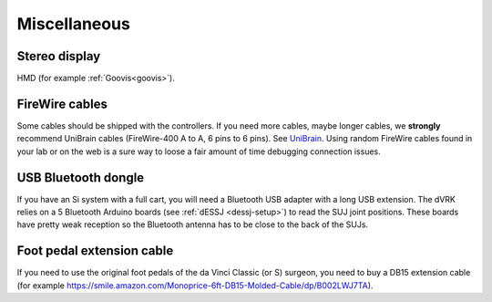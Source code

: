 .. _user-misc:

Miscellaneous
#############


Stereo display
**************

HMD (for example :ref:`Goovis<goovis>`).

FireWire cables
***************

Some cables should be shipped with the controllers. If you need more
cables, maybe longer cables, we **strongly** recommend UniBrain cables
(FireWire-400 A to A, 6 pins to 6 pins). See `UniBrain
<https://www.unibrain.com/products/firewire-400-cables/>`_.  Using
random FireWire cables found in your lab or on the web is a sure way
to loose a fair amount of time debugging connection issues.

USB Bluetooth dongle
********************

If you have an Si system with a full cart, you will need a Bluetooth
USB adapter with a long USB extension.  The dVRK relies on a 5
Bluetooth Arduino boards (see :ref:`dESSJ <dessj-setup>`) to read the
SUJ joint positions.  These boards have pretty weak reception so the
Bluetooth antenna has to be close to the back of the SUJs.

Foot pedal extension cable
**************************

If you need to use the original foot pedals of the da Vinci Classic
(or S) surgeon, you need to buy a DB15 extension cable (for example
https://smile.amazon.com/Monoprice-6ft-DB15-Molded-Cable/dp/B002LWJ7TA).
